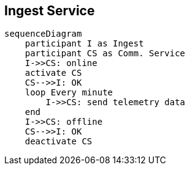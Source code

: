 == Ingest Service

[mermaid]
----
sequenceDiagram
    participant I as Ingest
    participant CS as Comm. Service
    I->>CS: online
    activate CS
    CS-->>I: OK
    loop Every minute
        I->>CS: send telemetry data
    end
    I->>CS: offline
    CS-->>I: OK
    deactivate CS
----

